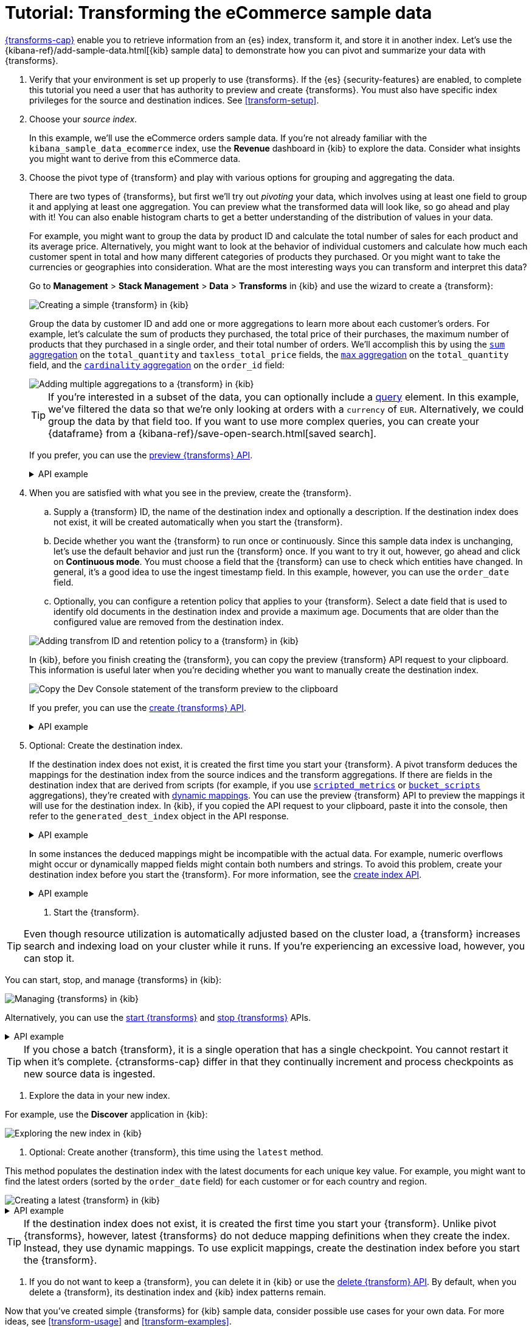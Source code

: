 [role="xpack"]
[[ecommerce-transforms]]
= Tutorial: Transforming the eCommerce sample data

<<transforms,{transforms-cap}>> enable you to retrieve information
from an {es} index, transform it, and store it in another index. Let's use the
{kibana-ref}/add-sample-data.html[{kib} sample data] to demonstrate how you can
pivot and summarize your data with {transforms}.

. Verify that your environment is set up properly to use {transforms}. If the
{es} {security-features} are enabled, to complete this tutorial you need a user
that has authority to preview and create {transforms}. You must also have
specific index privileges for the source and destination indices. See
<<transform-setup>>.

. Choose your _source index_.
+
--
In this example, we'll use the eCommerce orders sample data. If you're not
already familiar with the `kibana_sample_data_ecommerce` index, use the
*Revenue* dashboard in {kib} to explore the data. Consider what insights you
might want to derive from this eCommerce data.
--

. Choose the pivot type of {transform} and play with various options for
grouping and aggregating the data.
+
--
There are two types of {transforms}, but first we'll try out _pivoting_ your
data, which involves using at least one field to group it and applying at least
one aggregation. You can preview what the transformed data will look
like, so go ahead and play with it! You can also enable histogram charts to get
a better understanding of the distribution of values in your data.

For example, you might want to group the data by product ID and calculate the
total number of sales for each product and its average price. Alternatively, you
might want to look at the behavior of individual customers and calculate how
much each customer spent in total and how many different categories of products
they purchased. Or you might want to take the currencies or geographies into
consideration. What are the most interesting ways you can transform and
interpret this data?

Go to *Management* > *Stack Management* > *Data* > *Transforms* in {kib} and use
the wizard to create a {transform}:

[role="screenshot"]
image::images/ecommerce-pivot1.png["Creating a simple {transform} in {kib}"]

Group the data by customer ID and add one or more aggregations to learn more
about each customer's orders. For example, let's calculate the sum of products
they purchased, the total price of their purchases, the maximum number of
products that they purchased in a single order, and their total number of orders. We'll accomplish this by using the
<<search-aggregations-metrics-sum-aggregation,`sum` aggregation>> on the
`total_quantity` and `taxless_total_price` fields, the
<<search-aggregations-metrics-max-aggregation,`max` aggregation>> on the
`total_quantity` field, and the
<<search-aggregations-metrics-cardinality-aggregation,`cardinality` aggregation>>
on the `order_id` field:

[role="screenshot"]
image::images/ecommerce-pivot2.png["Adding multiple aggregations to a {transform} in {kib}"]

TIP: If you're interested in a subset of the data, you can optionally include a
<<request-body-search-query,query>> element. In this
example, we've filtered the data so that we're only looking at orders with a
`currency` of `EUR`. Alternatively, we could group the data by that field too.
If you want to use more complex queries, you can create your {dataframe} from a
{kibana-ref}/save-open-search.html[saved search].

If you prefer, you can use the
<<preview-transform,preview {transforms} API>>.

.API example
[%collapsible]
====
[source,console]
--------------------------------------------------
POST _transform/_preview
{
  "source": {
    "index": "kibana_sample_data_ecommerce",
    "query": {
      "bool": {
        "filter": {
          "term": {"currency": "EUR"}
        }
      }
    }
  },
  "pivot": {
    "group_by": {
      "customer_id": {
        "terms": {
          "field": "customer_id"
        }
      }
    },
    "aggregations": {
      "total_quantity.sum": {
        "sum": {
          "field": "total_quantity"
        }
      },
      "taxless_total_price.sum": {
        "sum": {
          "field": "taxless_total_price"
        }
      },
      "total_quantity.max": {
        "max": {
          "field": "total_quantity"
        }
      },
      "order_id.cardinality": {
        "cardinality": {
          "field": "order_id"
        }
      }
    }
  }
}
--------------------------------------------------
// TEST[skip:set up sample data]
====
--

. When you are satisfied with what you see in the preview, create the
{transform}.
+
--
.. Supply a {transform} ID, the name of the destination index and optionally a
description. If the destination index does not exist, it will be created
automatically when you start the {transform}.

.. Decide whether you want the {transform} to run once or continuously. Since 
this sample data index is unchanging, let's use the default behavior and just 
run the {transform} once. If you want to try it out, however, go ahead and click 
on *Continuous mode*. You must choose a field that the {transform} can use to 
check which entities have changed. In general, it's a good idea to use the 
ingest timestamp field. In this example, however, you can use the `order_date` 
field.

.. Optionally, you can configure a retention policy that applies to your 
{transform}. Select a date field that is used to identify old documents 
in the destination index and provide a maximum age. Documents that are older 
than the configured value are removed from the destination index.

[role="screenshot"]
image::images/ecommerce-pivot3.png["Adding transfrom ID and retention policy to a {transform} in {kib}"]

In {kib}, before you finish creating the {transform}, you can copy the preview 
{transform} API request to your clipboard. This information is useful later when 
you're deciding whether you want to manually create the destination index.

[role="screenshot"]
image::images/ecommerce-pivot4.png["Copy the Dev Console statement of the transform preview to the clipboard"]

If you prefer, you can use the
<<put-transform,create {transforms} API>>.

.API example
[%collapsible]
====
[source,console]
--------------------------------------------------
PUT _transform/ecommerce-customer-transform
{
  "source": {
    "index": [
      "kibana_sample_data_ecommerce"
    ],
    "query": {
      "bool": {
        "filter": {
          "term": {
            "currency": "EUR"
          }
        }
      }
    }
  },
  "pivot": {
    "group_by": {
      "customer_id": {
        "terms": {
          "field": "customer_id"
        }
      }
    },
    "aggregations": {
      "total_quantity.sum": {
        "sum": {
          "field": "total_quantity"
        }
      },
      "taxless_total_price.sum": {
        "sum": {
          "field": "taxless_total_price"
        }
      },
      "total_quantity.max": {
        "max": {
          "field": "total_quantity"
        }
      },
      "order_id.cardinality": {
        "cardinality": {
          "field": "order_id"
        }
      }
    }
  },
  "dest": {
    "index": "ecommerce-customers"
  },
  "retention_policy": {
    "time": {
      "field": "order_date",
      "max_age": "60d"
    }
  }  
}
--------------------------------------------------
// TEST[skip:setup kibana sample data]
====
--

. Optional: Create the destination index.
+
--
If the destination index does not exist, it is created the first time you start
your {transform}. A pivot transform deduces the mappings for the destination
index from the source indices and the transform aggregations. If there are
fields in the destination index that are derived from scripts (for example, 
if you use
<<search-aggregations-metrics-scripted-metric-aggregation,`scripted_metrics`>>
or <<search-aggregations-pipeline-bucket-script-aggregation,`bucket_scripts`>>
aggregations), they're created with <<dynamic-mapping,dynamic mappings>>. You
can use the preview {transform} API to preview the mappings it will use for the
destination index. In {kib}, if you copied the API request to your 
clipboard, paste it into the console, then refer to the `generated_dest_index` 
object in the API response.

.API example
[%collapsible]
====

[source,console-result]
--------------------------------------------------
{
  "preview" : [
    {
      "total_quantity" : {
        "max" : 2,
        "sum" : 118.0
      },
      "taxless_total_price" : {
        "sum" : 3946.9765625
      },
      "customer_id" : "10",
      "order_id" : {
        "cardinality" : 59
      }
    },
    ...
  ],
  "generated_dest_index" : {
    "mappings" : {
      "_meta" : {
        "_transform" : {
          "transform" : "transform-preview",
          "version" : {
            "created" : "8.0.0"
          },
          "creation_date_in_millis" : 1621991264061
        },
        "created_by" : "transform"
      },
      "properties" : {
        "total_quantity.sum" : {
          "type" : "double"
        },
        "total_quantity" : {
          "type" : "object"
        },
        "taxless_total_price" : {
          "type" : "object"
        },
        "taxless_total_price.sum" : {
          "type" : "double"
        },
        "order_id.cardinality" : {
          "type" : "long"
        },
        "customer_id" : {
          "type" : "keyword"
        },
        "total_quantity.max" : {
          "type" : "integer"
        },
        "order_id" : {
          "type" : "object"
        }
      }
    },
    "settings" : {
      "index" : {
        "number_of_shards" : "1",
        "auto_expand_replicas" : "0-1"
      }
    },
    "aliases" : { }
  }
}
--------------------------------------------------
// TESTRESPONSE[skip:needs sample data]
====

In some instances the deduced mappings might be incompatible with the actual
data. For example, numeric overflows might occur or dynamically mapped fields
might contain both numbers and strings. To avoid this problem, create your
destination index before you start the {transform}. For more information, see
the <<indices-create-index,create index API>>.

.API example
[%collapsible]
====
You can use the information from the {transform} preview to create the
destination index. For example:

[source,console]
--------------------------------------------------
PUT /ecommerce-customers
{
  "mappings": {
    "properties": {
      "total_quantity.sum" : {
        "type" : "double"
      },
      "total_quantity" : {
        "type" : "object"
      },
      "taxless_total_price" : {
        "type" : "object"
      },
      "taxless_total_price.sum" : {
        "type" : "double"
      },
      "order_id.cardinality" : {
        "type" : "long"
      },
      "customer_id" : {
        "type" : "keyword"
      },
      "total_quantity.max" : {
        "type" : "integer"
      },
      "order_id" : {
        "type" : "object"
      }
    }
  }
}
--------------------------------------------------
// TEST
====

. Start the {transform}.
+
--

TIP: Even though resource utilization is automatically adjusted based on the
cluster load, a {transform} increases search and indexing load on your
cluster while it runs. If you're experiencing an excessive load, however, you
can stop it.

You can start, stop, and manage {transforms} in {kib}:

[role="screenshot"]
image::images/manage-transforms.png["Managing {transforms} in {kib}"]

Alternatively, you can use the
<<start-transform,start {transforms}>> and
<<stop-transform,stop {transforms}>> APIs.

.API example
[%collapsible]
====
[source,console]
--------------------------------------------------
POST _transform/ecommerce-customer-transform/_start
--------------------------------------------------
// TEST[skip:setup kibana sample data]
====

TIP: If you chose a batch {transform}, it is a single operation that has a
single checkpoint. You cannot restart it when it's complete. {ctransforms-cap}
differ in that they continually increment and process checkpoints as new source
data is ingested.

--

. Explore the data in your new index.
+
--
For example, use the *Discover* application in {kib}:

[role="screenshot"]
image::images/ecommerce-results.png["Exploring the new index in {kib}"]

--

. Optional: Create another {transform}, this time using the `latest` method.
+
--

This method populates the destination index with the latest documents for each
unique key value. For example, you might want to find the latest orders (sorted
by the `order_date` field) for each customer or for each country and region.

[role="screenshot"]
image::images/ecommerce-latest1.png["Creating a latest {transform} in {kib}"]

.API example
[%collapsible]
====
[source,console]
--------------------------------------------------
POST _transform/_preview
{
  "source": {
    "index": "kibana_sample_data_ecommerce",
    "query": {
      "bool": {
        "filter": {
          "term": {"currency": "EUR"}
        }
      }
    }
  },
  "latest": {
    "unique_key": ["geoip.country_iso_code", "geoip.region_name"],
    "sort": "order_date"
  }
}
--------------------------------------------------
// TEST[skip:set up sample data]
====

TIP: If the destination index does not exist, it is created the first time you 
start your {transform}. Unlike pivot {transforms}, however, latest {transforms} 
do not deduce mapping definitions when they create the index. Instead, they use 
dynamic mappings. To use explicit mappings, create the destination index 
before you start the {transform}.

--

. If you do not want to keep a {transform}, you can delete it in
{kib} or use the <<delete-transform,delete {transform} API>>. By default, when
you delete a {transform}, its destination index and {kib} index patterns remain.

Now that you've created simple {transforms} for {kib} sample data, consider
possible use cases for your own data. For more ideas, see
<<transform-usage>> and <<transform-examples>>.
